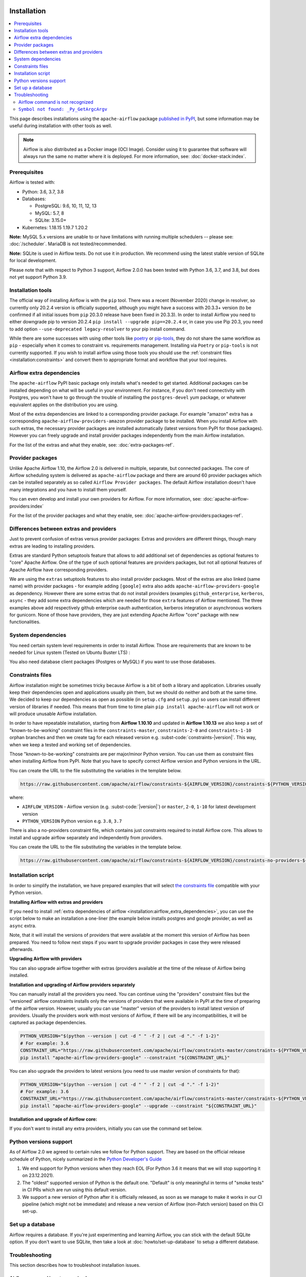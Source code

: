  .. Licensed to the Apache Software Foundation (ASF) under one
    or more contributor license agreements.  See the NOTICE file
    distributed with this work for additional information
    regarding copyright ownership.  The ASF licenses this file
    to you under the Apache License, Version 2.0 (the
    "License"); you may not use this file except in compliance
    with the License.  You may obtain a copy of the License at

 ..   http://www.apache.org/licenses/LICENSE-2.0

 .. Unless required by applicable law or agreed to in writing,
    software distributed under the License is distributed on an
    "AS IS" BASIS, WITHOUT WARRANTIES OR CONDITIONS OF ANY
    KIND, either express or implied.  See the License for the
    specific language governing permissions and limitations
    under the License.


Installation
------------

.. contents:: :local:

This page describes installations using the ``apache-airflow`` package `published in
PyPI <https://pypi.org/project/apache-airflow/>`__, but some information may be useful during
installation with other tools as well.

.. note::

    Airflow is also distributed as a Docker image (OCI Image). Consider using it to guarantee that software will always run the same no matter where it is deployed. For more information, see: :doc:`docker-stack:index`.

Prerequisites
'''''''''''''

Airflow is tested with:

* Python: 3.6, 3.7, 3.8

* Databases:

  * PostgreSQL:  9.6, 10, 11, 12, 13
  * MySQL: 5.7, 8
  * SQLite: 3.15.0+

* Kubernetes: 1.18.15 1.19.7 1.20.2

**Note:** MySQL 5.x versions are unable to or have limitations with
running multiple schedulers -- please see: :doc:`/scheduler`. MariaDB is not tested/recommended.

**Note:** SQLite is used in Airflow tests. Do not use it in production. We recommend
using the latest stable version of SQLite for local development.

Please note that with respect to Python 3 support, Airflow 2.0.0 has been
tested with Python 3.6, 3.7, and 3.8, but does not yet support Python 3.9.

Installation tools
''''''''''''''''''

The official way of installing Airflow is with the ``pip`` tool.
There was a recent (November 2020) change in resolver, so currently only 20.2.4 version is officially
supported, although you might have a success with 20.3.3+ version (to be confirmed if all initial
issues from ``pip`` 20.3.0 release have been fixed in 20.3.3). In order to install Airflow you need to
either downgrade pip to version 20.2.4 ``pip install --upgrade pip==20.2.4`` or, in case you use Pip 20.3, you need to add option
``--use-deprecated legacy-resolver`` to your pip install command.

While there are some successes with using other tools like `poetry <https://python-poetry.org/>`_ or
`pip-tools <https://pypi.org/project/pip-tools/>`_, they do not share the same workflow as
``pip`` - especially when it comes to constraint vs. requirements management.
Installing via ``Poetry`` or ``pip-tools`` is not currently supported. If you wish to install airflow
using those tools you should use the :ref:`constraint files <installation:constraints>`  and convert them to appropriate
format and workflow that your tool requires.

.. _installation:airflow_extra_dependencies:

Airflow extra dependencies
''''''''''''''''''''''''''

The ``apache-airflow`` PyPI basic package only installs what's needed to get started.
Additional packages can be installed depending on what will be useful in your
environment. For instance, if you don't need connectivity with Postgres,
you won't have to go through the trouble of installing the ``postgres-devel``
yum package, or whatever equivalent applies on the distribution you are using.

Most of the extra dependencies are linked to a corresponding provider package. For example "amazon" extra
has a corresponding ``apache-airflow-providers-amazon`` provider package to be installed. When you install
Airflow with such extras, the necessary provider packages are installed automatically (latest versions from
PyPI for those packages). However you can freely upgrade and install provider packages independently from
the main Airflow installation.

For the list of the extras and what they enable, see: :doc:`extra-packages-ref`.

.. _installation:provider_packages:

Provider packages
'''''''''''''''''

Unlike Apache Airflow 1.10, the Airflow 2.0 is delivered in multiple, separate, but connected packages.
The core of Airflow scheduling system is delivered as ``apache-airflow`` package and there are around
60 provider packages which can be installed separately as so called ``Airflow Provider packages``.
The default Airflow installation doesn't have many integrations and you have to install them yourself.

You can even develop and install your own providers for Airflow. For more information,
see: :doc:`apache-airflow-providers:index`

For the list of the provider packages and what they enable, see: :doc:`apache-airflow-providers:packages-ref`.

Differences between extras and providers
''''''''''''''''''''''''''''''''''''''''

Just to prevent confusion of extras versus provider packages: Extras and providers are different things,
though many extras are leading to installing providers.

Extras are standard Python setuptools feature that allows to add additional set of dependencies as
optional features to "core" Apache Airflow. One of the type of such optional features are providers
packages, but not all optional features of Apache Airflow have corresponding providers.

We are using the ``extras`` setuptools features to also install provider packages.
Most of the extras are also linked (same name) with provider packages - for example adding ``[google]``
extra also adds ``apache-airflow-providers-google`` as dependency. However there are some extras that do
not install providers (examples ``github_enterprise``, ``kerberos``, ``async`` - they add some extra
dependencies which are needed for those ``extra`` features of Airflow mentioned. The three examples
above add respectively github enterprise oauth authentication, kerberos integration or
asynchronous workers for gunicorn. None of those have providers, they are just extending Apache Airflow
"core" package with new functionalities.

System dependencies
'''''''''''''''''''

You need certain system level requirements in order to install Airflow. Those are requirements that are known
to be needed for Linux system (Tested on Ubuntu Buster LTS) :

.. code-block:: bash
   :substitutions:

   sudo apt-get install -y --no-install-recommends \
           freetds-bin \
           krb5-user \
           ldap-utils \
           libffi6 \
           libsasl2-2 \
           libsasl2-modules \
           libssl1.1 \
           locales  \
           lsb-release \
           sasl2-bin \
           sqlite3 \
           unixodbc

You also need database client packages (Postgres or MySQL) if you want to use those databases.

.. _installation:constraints:

Constraints files
'''''''''''''''''

Airflow installation might be sometimes tricky because Airflow is a bit of both a library and application.
Libraries usually keep their dependencies open and applications usually pin them, but we should do neither
and both at the same time. We decided to keep our dependencies as open as possible
(in ``setup.cfg`` and ``setup.py``) so users can install different
version of libraries if needed. This means that from time to time plain ``pip install apache-airflow`` will
not work or will produce unusable Airflow installation.

In order to have repeatable installation, starting from **Airflow 1.10.10** and updated in
**Airflow 1.10.13** we also keep a set of "known-to-be-working" constraint files in the
``constraints-master``, ``constraints-2-0`` and ``constraints-1-10`` orphan branches and then we create tag
for each released version e.g. :subst-code:`constraints-|version|`. This way, when we keep a tested and working set of dependencies.

Those "known-to-be-working" constraints are per major/minor Python version. You can use them as constraint
files when installing Airflow from PyPI. Note that you have to specify correct Airflow version
and Python versions in the URL.

You can create the URL to the file substituting the variables in the template below.

.. code-block::

  https://raw.githubusercontent.com/apache/airflow/constraints-${AIRFLOW_VERSION}/constraints-${PYTHON_VERSION}.txt

where:

- ``AIRFLOW_VERSION`` - Airflow version (e.g. :subst-code:`|version|`) or ``master``, ``2-0``, ``1-10`` for latest development version
- ``PYTHON_VERSION`` Python version e.g. ``3.8``, ``3.7``

There is also a no-providers constraint file, which contains just constraints required to install Airflow core. This allows
to install and upgrade airflow separately and independently from providers.

You can create the URL to the file substituting the variables in the template below.

.. code-block::

  https://raw.githubusercontent.com/apache/airflow/constraints-${AIRFLOW_VERSION}/constraints-no-providers-${PYTHON_VERSION}.txt

Installation script
'''''''''''''''''''

In order to simplify the installation, we have prepared examples that will select
`the constraints file <installation:constraints>`__ compatible with your Python version.

**Installing Airflow with extras and providers**

If you need to install :ref:`extra dependencies of airflow <installation:airflow_extra_dependencies>`,
you can use the script below to make an installation a one-liner (the example below installs
postgres and google provider, as well as ``async`` extra.

.. code-block:: bash
    :substitutions:

    AIRFLOW_VERSION=|version|
    PYTHON_VERSION="$(python --version | cut -d " " -f 2 | cut -d "." -f 1-2)"
    CONSTRAINT_URL="https://raw.githubusercontent.com/apache/airflow/constraints-${AIRFLOW_VERSION}/constraints-${PYTHON_VERSION}.txt"
    pip install "apache-airflow[async,postgres,google]==${AIRFLOW_VERSION}" --constraint "${CONSTRAINT_URL}"

Note, that it will install the versions of providers that were available at the moment this version of Airflow
has been prepared. You need to follow next steps if you want to upgrade provider packages in case they were
released afterwards.


**Upgrading Airflow with providers**

You can also upgrade airflow together with extras (providers available at the time of the release of Airflow
being installed.


.. code-block:: bash
    :substitutions:

    AIRFLOW_VERSION=|version|
    PYTHON_VERSION="$(python --version | cut -d " " -f 2 | cut -d "." -f 1-2)"
    CONSTRAINT_URL="https://raw.githubusercontent.com/apache/airflow/constraints-${AIRFLOW_VERSION}/constraints-${PYTHON_VERSION}.txt"
    pip install --upgrade "apache-airflow[postgres,google]==${AIRFLOW_VERSION}" --constraint "${CONSTRAINT_URL}"

**Installation and upgrading of Airflow providers separately**

You can manually install all the providers you need. You can continue using the "providers" constraint files
but the 'versioned' airflow constraints installs only the versions of providers that were available in PyPI at
the time of preparing of the airflow version. However, usually you can use "master" version of the providers
to install latest version of providers. Usually the providers work with most versions of Airflow, if there
will be any incompatibilities, it will be captured as package dependencies.

.. code-block:: bash

    PYTHON_VERSION="$(python --version | cut -d " " -f 2 | cut -d "." -f 1-2)"
    # For example: 3.6
    CONSTRAINT_URL="https://raw.githubusercontent.com/apache/airflow/constraints-master/constraints-${PYTHON_VERSION}.txt"
    pip install "apache-airflow-providers-google" --constraint "${CONSTRAINT_URL}"

You can also upgrade the providers to latest versions (you need to use master version of constraints for that):

.. code-block:: bash

    PYTHON_VERSION="$(python --version | cut -d " " -f 2 | cut -d "." -f 1-2)"
    # For example: 3.6
    CONSTRAINT_URL="https://raw.githubusercontent.com/apache/airflow/constraints-master/constraints-${PYTHON_VERSION}.txt"
    pip install "apache-airflow-providers-google" --upgrade --constraint "${CONSTRAINT_URL}"


**Installation and upgrade of Airflow core:**

If you don't want to install any extra providers, initially you can use the command set below.

.. code-block:: bash
    :substitutions:

    AIRFLOW_VERSION=|version|
    PYTHON_VERSION="$(python --version | cut -d " " -f 2 | cut -d "." -f 1-2)"
    # For example: 3.6
    CONSTRAINT_URL="https://raw.githubusercontent.com/apache/airflow/constraints-${AIRFLOW_VERSION}/constraints-no-providers-${PYTHON_VERSION}.txt"
    # For example: https://raw.githubusercontent.com/apache/airflow/constraints-no-providers-|version|/constraints-3.6.txt
    pip install "apache-airflow==${AIRFLOW_VERSION}" --constraint "${CONSTRAINT_URL}"


Python versions support
'''''''''''''''''''''''

As of Airflow 2.0 we agreed to certain rules we follow for Python support. They are based on the official
release schedule of Python, nicely summarized in the
`Python Developer's Guide <https://devguide.python.org/#status-of-python-branches>`_

1. We end support for Python versions when they reach EOL (For Python 3.6 it means that we will stop supporting it
   on 23.12.2021).

2. The "oldest" supported version of Python is the default one. "Default" is only meaningful in terms of
   "smoke tests" in CI PRs which are run using this default version.

3. We support a new version of Python after it is officially released, as soon as we manage to make
   it works in our CI pipeline (which might not be immediate) and release a new version of Airflow
   (non-Patch version) based on this CI set-up.

Set up a database
'''''''''''''''''

Airflow requires a database. If you're just experimenting and learning Airflow, you can stick with the
default SQLite option. If you don't want to use SQLite, then take a look at
:doc:`howto/set-up-database` to setup a different database.


Troubleshooting
'''''''''''''''

This section describes how to troubleshoot installation issues.

Airflow command is not recognized
"""""""""""""""""""""""""""""""""

If the ``airflow`` command is not getting recognized (can happen on Windows when using WSL), then
ensure that ``~/.local/bin`` is in your ``PATH`` environment variable, and add it in if necessary:

.. code-block:: bash

    PATH=$PATH:~/.local/bin

You can also start airflow with ``python -m airflow``

``Symbol not found: _Py_GetArgcArgv``
"""""""""""""""""""""""""""""""""""""

If you see ``Symbol not found: _Py_GetArgcArgv`` while starting or importing Airflow, this may mean that you are using an incompatible version of Python.
For a homebrew installed version of Python, this is generally caused by using Python in ``/usr/local/opt/bin`` rather than the Frameworks installation (e.g. for ``python 3.7``: ``/usr/local/opt/python@3.7/Frameworks/Python.framework/Versions/3.7``).

The crux of the issue is that a library Airflow depends on, ``setproctitle``, uses a non-public Python API
which is not available from the standard installation ``/usr/local/opt/`` (which symlinks to a path under ``/usr/local/Cellar``).

An easy fix is just to ensure you use a version of Python that has a dylib of the Python library available. For example:

.. code-block:: bash

  # Note: these instructions are for python3.7 but can be loosely modified for other versions
  brew install python@3.7
  virtualenv -p /usr/local/opt/python@3.7/Frameworks/Python.framework/Versions/3.7/bin/python3 .toy-venv
  source .toy-venv/bin/activate
  pip install apache-airflow
  python
  >>> import setproctitle
  # Success!

Alternatively, you can download and install Python directly from the `Python website <https://www.python.org/>`__.
